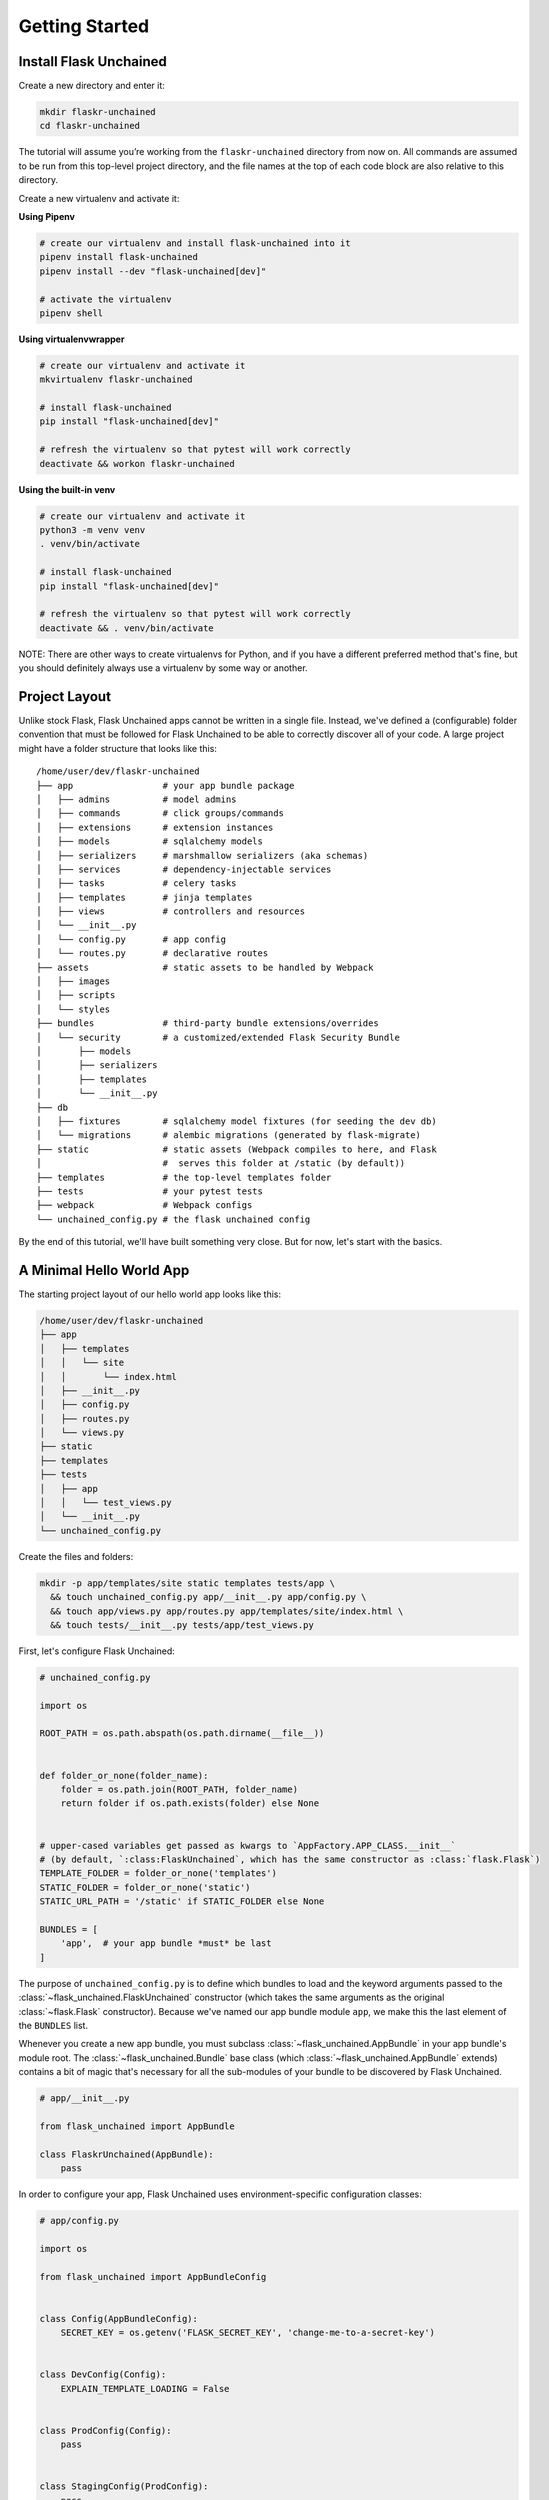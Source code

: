 Getting Started
---------------

Install Flask Unchained
^^^^^^^^^^^^^^^^^^^^^^^

Create a new directory and enter it:

.. code:: bash

   mkdir flaskr-unchained
   cd flaskr-unchained

The tutorial will assume you’re working from the ``flaskr-unchained`` directory from now on. All commands are assumed to be run from this top-level project directory, and the file names at the top of each code block are also relative to this directory.

Create a new virtualenv and activate it:

**Using Pipenv**

.. code:: bash

   # create our virtualenv and install flask-unchained into it
   pipenv install flask-unchained
   pipenv install --dev "flask-unchained[dev]"

   # activate the virtualenv
   pipenv shell

**Using virtualenvwrapper**

.. code:: bash

   # create our virtualenv and activate it
   mkvirtualenv flaskr-unchained

   # install flask-unchained
   pip install "flask-unchained[dev]"

   # refresh the virtualenv so that pytest will work correctly
   deactivate && workon flaskr-unchained

**Using the built-in venv**

.. code:: bash

   # create our virtualenv and activate it
   python3 -m venv venv
   . venv/bin/activate

   # install flask-unchained
   pip install "flask-unchained[dev]"

   # refresh the virtualenv so that pytest will work correctly
   deactivate && . venv/bin/activate

NOTE: There are other ways to create virtualenvs for Python, and if you have a different
preferred method that's fine, but you should definitely always use a virtualenv by
some way or another.

Project Layout
^^^^^^^^^^^^^^

Unlike stock Flask, Flask Unchained apps cannot be written in a single file. Instead, we've defined a (configurable) folder convention that must be followed for Flask Unchained to be able to correctly discover all of your code. A large project might have a folder structure that looks like this::

   /home/user/dev/flaskr-unchained
   ├── app                 # your app bundle package
   │   ├── admins          # model admins
   │   ├── commands        # click groups/commands
   │   ├── extensions      # extension instances
   │   ├── models          # sqlalchemy models
   │   ├── serializers     # marshmallow serializers (aka schemas)
   │   ├── services        # dependency-injectable services
   │   ├── tasks           # celery tasks
   │   ├── templates       # jinja templates
   │   ├── views           # controllers and resources
   │   └── __init__.py
   │   └── config.py       # app config
   │   └── routes.py       # declarative routes
   ├── assets              # static assets to be handled by Webpack
   │   ├── images
   │   ├── scripts
   │   └── styles
   ├── bundles             # third-party bundle extensions/overrides
   │   └── security        # a customized/extended Flask Security Bundle
   │       ├── models
   │       ├── serializers
   │       ├── templates
   │       └── __init__.py
   ├── db
   │   ├── fixtures        # sqlalchemy model fixtures (for seeding the dev db)
   │   └── migrations      # alembic migrations (generated by flask-migrate)
   ├── static              # static assets (Webpack compiles to here, and Flask
   │                       #  serves this folder at /static (by default))
   ├── templates           # the top-level templates folder
   ├── tests               # your pytest tests
   ├── webpack             # Webpack configs
   └── unchained_config.py # the flask unchained config

By the end of this tutorial, we'll have built something very close. But for now, let's start with the basics.

A Minimal Hello World App
^^^^^^^^^^^^^^^^^^^^^^^^^

The starting project layout of our hello world app looks like this:

.. code:: bash

   /home/user/dev/flaskr-unchained
   ├── app
   │   ├── templates
   │   │   └── site
   │   │       └── index.html
   │   ├── __init__.py
   │   ├── config.py
   │   ├── routes.py
   │   └── views.py
   ├── static
   ├── templates
   ├── tests
   │   ├── app
   │   │   └── test_views.py
   │   └── __init__.py
   └── unchained_config.py

Create the files and folders:

.. code:: bash

   mkdir -p app/templates/site static templates tests/app \
     && touch unchained_config.py app/__init__.py app/config.py \
     && touch app/views.py app/routes.py app/templates/site/index.html \
     && touch tests/__init__.py tests/app/test_views.py

First, let's configure Flask Unchained:

.. code:: python

   # unchained_config.py

   import os

   ROOT_PATH = os.path.abspath(os.path.dirname(__file__))


   def folder_or_none(folder_name):
       folder = os.path.join(ROOT_PATH, folder_name)
       return folder if os.path.exists(folder) else None


   # upper-cased variables get passed as kwargs to `AppFactory.APP_CLASS.__init__`
   # (by default, `:class:FlaskUnchained`, which has the same constructor as :class:`flask.Flask`)
   TEMPLATE_FOLDER = folder_or_none('templates')
   STATIC_FOLDER = folder_or_none('static')
   STATIC_URL_PATH = '/static' if STATIC_FOLDER else None

   BUNDLES = [
       'app',  # your app bundle *must* be last
   ]

The purpose of ``unchained_config.py`` is to define which bundles to load and the keyword arguments passed to the :class:`~flask_unchained.FlaskUnchained` constructor (which takes the same arguments as the original :class:`~flask.Flask` constructor). Because we've named our app bundle module ``app``, we make this the last element of the ``BUNDLES`` list.

Whenever you create a new app bundle, you must subclass :class:`~flask_unchained.AppBundle` in your app bundle's module root. The :class:`~flask_unchained.Bundle` base class (which :class:`~flask_unchained.AppBundle` extends) contains a bit of magic that's necessary for all the sub-modules of your bundle to be discovered by Flask Unchained.

.. code:: python

   # app/__init__.py

   from flask_unchained import AppBundle

   class FlaskrUnchained(AppBundle):
       pass

In order to configure your app, Flask Unchained uses environment-specific configuration classes:

.. code:: python

   # app/config.py

   import os

   from flask_unchained import AppBundleConfig


   class Config(AppBundleConfig):
       SECRET_KEY = os.getenv('FLASK_SECRET_KEY', 'change-me-to-a-secret-key')


   class DevConfig(Config):
       EXPLAIN_TEMPLATE_LOADING = False


   class ProdConfig(Config):
       pass


   class StagingConfig(ProdConfig):
       pass


   class TestConfig(Config):
       pass

How this works is pretty simple. First, we load configuration defaults defined within Flask Unchained itself. At the time of writing, the only defaults it sets are the ``DEBUG`` option (pulled from the ``FLASK_DEBUG`` environment variable), and only when ``env == 'test'``, :code:`TESTING = True` and :code:`WTF_CSRF_ENABLED = False`.

Next, we load the config defaults from the bundles defined in your ``unchained_config.BUNDLES`` setting. First the options from the ``Config`` class are loaded, and then if an env-specific config class exists, we then load options from it (possibly overwriting settings from ``Config``). All of the config classes are optional; if they don't exist Flask Unchained will simply skip trying to load them. Your app bundle is the one bundle where the ``Config`` class isn't optional. It's also special in that it gets loaded last and can therefore override all of the default settings as loaded from Flask Unchained and your ``BUNDLES``.

Taking the above into account, the truly minimally required app bundle config is actually the following:

.. code:: python

   # app/config.py

   import os

   from flask_unchained import AppBundleConfig


   class Config(AppBundleConfig):
       SECRET_KEY = os.getenv('FLASK_SECRET_KEY', 'change-me-to-a-secret-key')

Now let's define our hello world view:

.. code:: python

   # app/views.py

   from flask_unchained import Controller, route


   class SiteController(Controller):
       @route('/')
       def index(self):
           return self.render('index')

Flask Unchained prefers class-based views for a number of reasons. As you can see a hint of above, :class:`~flask_unchained.Controller` includes some convenience methods for rendering templates, redirecting, flashing messages, and returning JSON responses. Subclassing :class:`~flask_unchained.Controller` is also necessary for the bit of magic that allows views in bundles to extend and override each other, which we'll see specific examples of later on in this tutorial.

What about blueprints? Blueprints are a bit tricky, because they actually serve at least eight separate (if sometimes related) purposes:

1. Allowing to register request/response hooks that run for all views in the app
2. Allowing to register template context processors that run for all views in the app
3. Allowing to register error handlers that run for all views in the app
4. Grouping of view functions together into a "namespace"
5. Allowing to register request/response hooks that only run for views in the blueprint
6. Allowing to register template context processors that run only for views in the blueprint
7. Allowing to register error handlers that run only for views in the blueprint (with a few caveats)
8. Defining template folders to load from (and via the order blueprints get registered with the app, the priority of template folders to search for templates in)

This works fine for stock Flask apps, but it wreaks havoc on the bit of magic Flask Unchained adds on top of views and templates. Flask Unchained does still use Blueprints internally, however, as an end-user you should never need to deal with them explicitly. Requirements ``1``, ``2``, and ``3`` are served by equivalently-named methods on the :class:`~flask_unchained.unchained.Unchained` extension instance:

.. list-table::
   :header-rows: 1

   * - :class:`~flask_unchained.Unchained` extension method name
     - Description
   * - :meth:`~flask_unchained.Unchained.before_request`
     - Registers a function to run before each request.
   * - :meth:`~flask_unchained.Unchained.before_first_request`
     - Registers a function to be run before the first request to this instance of the application.
   * - :meth:`~flask_unchained.Unchained.after_request`
     - Register a function to be run after each request.
   * - :meth:`~flask_unchained.Unchained.teardown_request`
     - Register a function to be run at the end of each request, regardless of whether there was an exception or not.  These functions are executed when the request context is popped, even if not an actual request was performed.
   * - :meth:`~flask_unchained.Unchained.teardown_appcontext`
     - Registers a function to be called when the application context ends.  These functions are typically also called when the request context is popped.
   * - :meth:`~flask_unchained.Unchained.context_processor`
     - Registers a template context processor function.
   * - :meth:`~flask_unchained.Unchained.url_value_preprocessor`
     - Register a URL value preprocessor function for all view functions in the application. These functions will be called before the :meth:`before_request` functions.
   * - :meth:`~flask_unchained.Unchained.url_defaults`
     - Callback function for URL defaults for all view functions of the application.  It's called with the endpoint and values and should update the values passed in place.
   * - :meth:`~flask_unchained.Unchained.errorhandler`
     - Register a function to handle errors by code or exception class.

Likewise, requirements ``5``, ``6``, and ``7`` are fulfilled by equivalently-named methods that also must be accessed via the ``unchained`` extension instance. The difference here is that you must specify which bundle you want the functions to run for:

.. list-table::
   :header-rows: 1

   * - Method Name
     - Description
   * - ``unchained.bundle_name.before_request``
     - Like :meth:`~flask.Flask.before_request` but for a bundle. This function is only executed before each request that is handled by a view function of that bundle.
   * - ``unchained.bundle_name.after_request``
     - Like :meth:`~flask.Flask.after_request` but for a bundle. This function is only executed after each request that is handled by a function of that bundle.
   * - ``unchained.bundle_name.teardown_request``
     - Like :meth:`~flask.Blueprint.teardown_request` but for a bundle. This function is only executed when tearing down requests handled by a function of that bundle.  Teardown request functions are executed when the request context is popped, even when no actual request was performed.
   * - ``unchained.bundle_name.context_processor``
     - Like :meth:`~flask.Blueprint.context_processor` but for a bundle. This function is only executed for requests handled by a bundle.
   * - ``unchained.bundle_name.url_value_preprocessor``
     - Registers a function as URL value preprocessor for this bundle. It's called before the view functions are called and can modify the url values provided.
   * - ``unchained.bundle_name.url_defaults``
     - Callback function for URL defaults for this bundle. It's called with the endpoint and values and should update the values passed in place.
   * - ``unchained.bundle_name.errorhandler``
     - Registers an error handler that becomes active for this bundle only.  Please be aware that routing does not happen local to a bundle so an error handler for 404 usually is not handled by a bundle unless it is caused inside a view function.  Another special case is the 500 internal server error which is always looked up from the application. Otherwise works as the :meth:`~flask.Blueprint.errorhandler` decorator.

For the ``4th`` requirement, Flask Unchained automatically creates a :class:`~flask.Blueprint` for each bundle hierarchy, and assigns all of the discovered views that are registered with the app in a bundle hierarchy to it. This necessarily must happen dynamically, which using a stock Flask :class:`~flask.Blueprint` does not allow for. (For backwards compatibility, Flask Unchained does still technically support regular function-based views using blueprints from stock Flask, however it's strongly recommended to **not** use them.)

And last but not least, for the ``8th`` requirement, this again is handled automatically (internally, we create empty blueprints for each bundle in a hierarchy that only points to the bundle's template folder, registering them in the correct order with the app).

Let's get back to finishing our hello view. We need to add a template for it to render. :meth:`flask_unchained.Controller.render` knows that when you pass a template name of ``index``, it should look for ``site/index.html`` in the bundle's ``templates`` folder.

The ``site`` prefix is determined from the controller's class name. By default we right strip any ``Controller`` or ``View`` suffix from the class name, and then convert the remainder to snake case.

You can also set it manually to customize the folder the controller will look for its templates in, like so:

.. code:: python

   class SiteController(Controller):
       class Meta:
           templates_folder_name = 'site'

The template's code itself is about as simple as it gets, with a tiny bit of styling thrown in:

.. code:: html

   <!-- app/templates/site/index.html -->

   <!DOCTYPE html>
   <html>
   <head>
     <title>Hello World from Flaskr Unchained!</title>
     <style>
       body {
         margin: 0 auto;
         max-width: 50em;
         font-family: "Helvetica", "Arial", sans-serif;
         line-height: 1.5;
         padding: 2em 1em;
         color: #555;
       }
       h1 {
         color: #333;
       }
     </style>
   </head>
   <body>
     <h1>Hello World from Flaskr Unchained!</h1>
   </body>
   </html>

Lastly, Flask Unchained uses declarative routing. This means that while view functions can be decorated with routing defaults, you must explicitly enable the routes you want:

.. code:: python

   # app/routes.py

   from flask_unchained import (controller, resource, func, include, prefix,
                                get, delete, post, patch, put, rule)

   from .views import SiteController


   routes = lambda: [
       controller(SiteController),
   ]

Now start the development server, and you should see your site running at `<http://localhost:5000>`_::

   flask run
    * Environment: development
    * Debug mode: on
    * Running on http://127.0.0.1:5000/ (Press CTRL+C to quit)

Let's add a quick test before we continue.

.. code:: python

   # tests/app/test_views.py

   class TestSiteController:
       def test_index(self, client):
           r = client.get('site_controller.index')
           assert r.status_code == 200
           assert r.html.count('Hello World from Flaskr Unchained!') == 2

And now let's make sure it passes:

.. code:: bash

   pytest
   ======================== test session starts ========================
   platform linux -- Python 3.6.6, pytest-3.6.4, py-1.5.4, pluggy-0.7.1
   rootdir: /home/user/dev/flaskr-unchained, inifile:
   plugins: flask-0.10.0, Flask-Unchained-0.5.1
   collected 1 item

   tests/app/test_views.py .                                    [100%]
   ======================== 1 passed in 0.18 seconds ====================

NOTE: If you get any errors, you may need to deactivate and reactivate your virtualenv if you haven't already since installing ``pytest``.

If you haven't already, now would be a good time to initialize a git repo and make our first commit. Before we do that though, let's add a ``.gitignore`` file to make sure we don't commit anything that shouldn't be.

.. code:: bash

   # .gitignore

   *.egg-info
   *.pyc
   .coverage
   .cache/
   .pytest_cache/
   .tox/
   __pycache__/
   build/
   coverage_html_report/
   db/*.sqlite
   dist/
   docs/_build
   venv/

Initialize the repo and make our first commit:

.. code:: bash

   git init
   git add .

   # review to make sure it's not going to do anything you don't want it to:
   git status

   git commit -m 'initial hello world commit'

OK, everything works, but it doesn't do anything more than display a static page. Let's make things a bit more interesting by moving on to :doc:`templates_and_static_assets`.
